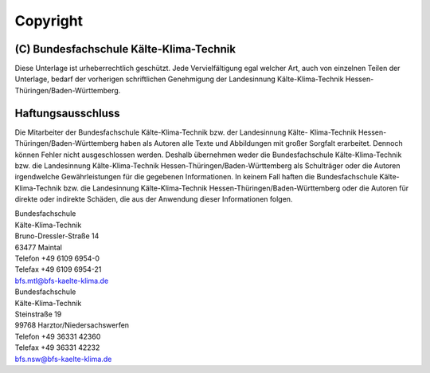 
Copyright
=========


(C) Bundesfachschule Kälte-Klima-Technik
^^^^^^^^^^^^^^^^^^^^^^^^^^^^^^^^^^^^^^^^

Diese Unterlage ist urheberrechtlich geschützt. Jede Vervielfältigung egal welcher Art, 
auch von einzelnen Teilen der Unterlage, bedarf der vorherigen schriftlichen Genehmigung 
der Landesinnung Kälte-Klima-Technik Hessen-Thüringen/Baden-Württemberg.

Haftungsausschluss
^^^^^^^^^^^^^^^^^^

Die Mitarbeiter der Bundesfachschule Kälte-Klima-Technik bzw. der Landesinnung Kälte- Klima-Technik 
Hessen-Thüringen/Baden-Württemberg haben als Autoren alle Texte und Abbildungen mit großer Sorgfalt 
erarbeitet. Dennoch können Fehler nicht ausgeschlossen werden. Deshalb übernehmen weder die 
Bundesfachschule Kälte-Klima-Technik bzw. die Landesinnung Kälte-Klima-Technik 
Hessen-Thüringen/Baden-Württemberg als Schulträger oder die Autoren irgendwelche Gewährleistungen 
für die gegebenen Informationen. In keinem Fall haften die Bundesfachschule Kälte-Klima-Technik 
bzw. die Landesinnung Kälte-Klima-Technik Hessen-Thüringen/Baden-Württemberg oder die Autoren 
für direkte oder indirekte Schäden, die aus der Anwendung dieser Informationen folgen.


|  Bundesfachschule             
|  Kälte-Klima-Technik          
|  Bruno-Dressler-Straße 14     
|  63477 Maintal                
|  Telefon +49 6109 6954-0      
|  Telefax +49 6109 6954-21     
|  bfs.mtl@bfs-kaelte-klima.de  

|  Bundesfachschule 
|  Kälte-Klima-Technik 
|  Steinstraße 19 
|  99768 Harztor/Niedersachswerfen 
|  Telefon +49 36331 42360 
|  Telefax +49 36331 42232 
|  bfs.nsw@bfs-kaelte-klima.de 

.. raw:: latex

    \newpage
